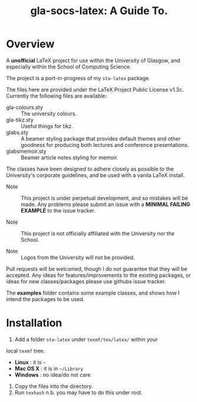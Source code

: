 #+TITLE: gla-socs-latex: A Guide To.

* Overview

A *unofficial* LaTeX project for use within the University of Glasgow, and
especially within the School of Computing Science.

The project is a port-in-progress of my =sta-latex= package.

The files here are provided under the LaTeX Project Public License
v1.3c. Currently the following files are available:

+ gla-colours.sty :: The university colours.
+ gla-tikz.sty :: Useful things for tikz.
+ glabs.sty :: A beamer styling package that provides default themes
               and other goodness for producing both lectures and
               conference presentations.
+ glabsmemoir.sty :: Beamer article notes styling for memoir.

The classes have been designed to adhere closely as possible to the
University's corporate guidelines, and be used with a
vanila LaTeX install.

+ Note :: This project is under perpetual development, and so mistakes
          will be made. Any problems please submit an issue with
          a *MINIMAL FAILING EXAMPLE* to the issue tracker.

+ Note ::  This project is not officially affiliated with the
           University nor the School.

+ Note :: Logos from the University will not be provided.

Pull requests will be welcomed, though I do not guarantee that they
will be accepted. Any ideas for features/improvements to the existing
packages, or ideas for new classes/packages please use githubs issue
tracker.

The *examples* folder contains some example classes, and shows how I
intend the packages to be used.

* Installation

1. Add a folder =sta-latex= under =texmf/tex/latex/= within your
local =texmf= tree.
 + *Linux* :  it is =~=
 + *Mac OS X* : it is in =~/Library=
 + *Windows* : no idea/do not care
2. Copy the files into the directory.
3. Run =texhash= n.b. you may have to do this under root.
